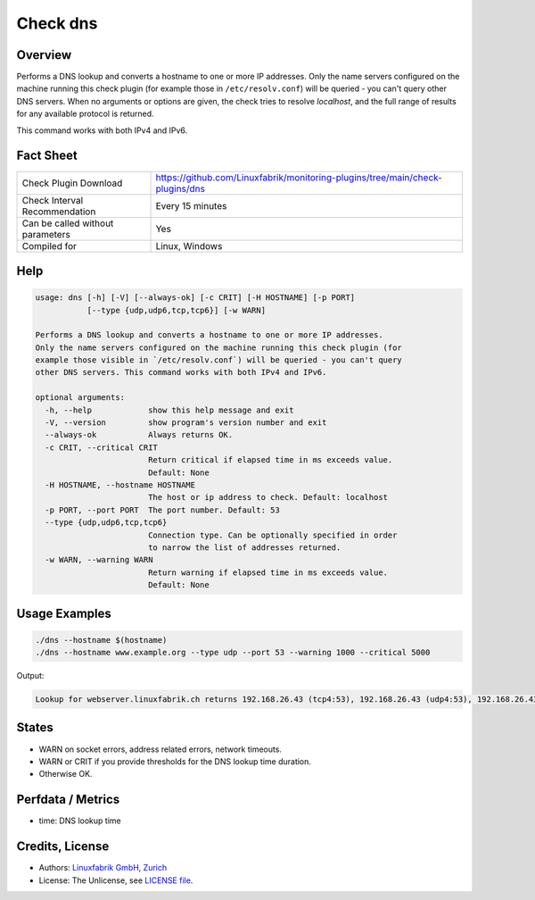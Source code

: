 Check dns
=========

Overview
--------

Performs a DNS lookup and converts a hostname to one or more IP addresses. Only the name servers configured on the machine running this check plugin (for example those in ``/etc/resolv.conf``) will be queried - you can't query other DNS servers. When no arguments or options are given, the check tries to resolve *localhost*, and the full range of results for any available protocol is returned.

This command works with both IPv4 and IPv6.


Fact Sheet
----------

.. csv-table::
    :widths: 30, 70
    
    "Check Plugin Download",                "https://github.com/Linuxfabrik/monitoring-plugins/tree/main/check-plugins/dns"
    "Check Interval Recommendation",        "Every 15 minutes"
    "Can be called without parameters",     "Yes"
    "Compiled for",                         "Linux, Windows"


Help
----

.. code-block:: text

    usage: dns [-h] [-V] [--always-ok] [-c CRIT] [-H HOSTNAME] [-p PORT]
               [--type {udp,udp6,tcp,tcp6}] [-w WARN]

    Performs a DNS lookup and converts a hostname to one or more IP addresses.
    Only the name servers configured on the machine running this check plugin (for
    example those visible in `/etc/resolv.conf`) will be queried - you can't query
    other DNS servers. This command works with both IPv4 and IPv6.

    optional arguments:
      -h, --help            show this help message and exit
      -V, --version         show program's version number and exit
      --always-ok           Always returns OK.
      -c CRIT, --critical CRIT
                            Return critical if elapsed time in ms exceeds value.
                            Default: None
      -H HOSTNAME, --hostname HOSTNAME
                            The host or ip address to check. Default: localhost
      -p PORT, --port PORT  The port number. Default: 53
      --type {udp,udp6,tcp,tcp6}
                            Connection type. Can be optionally specified in order
                            to narrow the list of addresses returned.
      -w WARN, --warning WARN
                            Return warning if elapsed time in ms exceeds value.
                            Default: None


Usage Examples
--------------

.. code-block:: bash

    ./dns --hostname $(hostname)
    ./dns --hostname www.example.org --type udp --port 53 --warning 1000 --critical 5000
    
Output:

.. code-block:: text

    Lookup for webserver.linuxfabrik.ch returns 192.168.26.43 (tcp4:53), 192.168.26.43 (udp4:53), 192.168.26.43 (ip4:53)


States
------

* WARN on socket errors, address related errors, network timeouts.
* WARN or CRIT if you provide thresholds for the DNS lookup time duration.
* Otherwise OK.


Perfdata / Metrics
------------------

* time: DNS lookup time


Credits, License
----------------

* Authors: `Linuxfabrik GmbH, Zurich <https://www.linuxfabrik.ch>`_
* License: The Unlicense, see `LICENSE file <https://unlicense.org/>`_.
